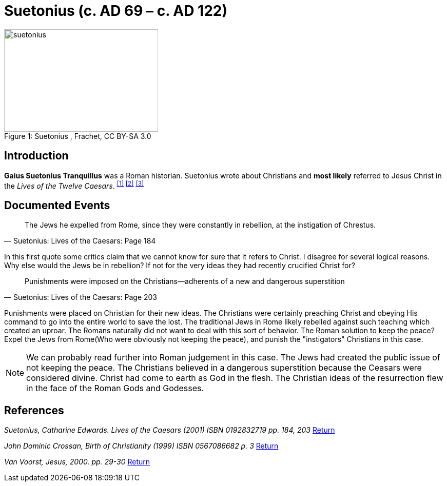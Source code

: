 = Suetonius  (c. AD 69 – c. AD 122)

.Suetonius , Frachet, CC BY-SA 3.0
image::suetonius.jpg[caption="Figure 1: ", 300,200, role=center]

[#intro]
== Introduction

**Gaius Suetonius Tranquillus** was a Roman historian. Suetonius wrote about Christians and **most likely** referred to Jesus Christ in the __Lives of the Twelve Caesars__. ^<<#1>>^ ^<<#2>>^ ^<<#3>>^

== Documented Events


[quote, Suetonius: Lives of the Caesars: Page 184]
____
The Jews he expelled from Rome, since they were constantly in rebellion, at the instigation of Chrestus.
____

In this first quote some critics claim that we cannot know for sure that it refers to Christ. I disagree for several logical reasons. Why else would the Jews be in rebellion?
If not for the very ideas they had recently crucified Christ for?


[quote, Suetonius: Lives of the Caesars: Page 203]
____
Punishments were imposed on the Christians—adherents of a new
and dangerous superstition
____

Punishments were placed on Christian for their new ideas.
The Christians were certainly preaching Christ and obeying His command to go into the entire world to save the lost.
The traditional Jews in Rome likely rebelled against such teaching which created an uproar.
The Romans naturally did not want to deal with this sort of behavior.
The Roman solution to keep the peace?
Expel the Jews from Rome(Who were obviously not keeping the peace), and punish the "instigators" Christians in this case.

[NOTE]
====
We can probably read further into Roman judgement in this case.
The Jews had created the public issue of not keeping the peace.
The Christians believed in a dangerous superstition because the Ceasars were considered divine.
Christ had come to earth as God in the flesh.
The Christian ideas of the resurrection flew in the face of the Roman Gods and Godesses.
====



== References

[#1]
__Suetonius, Catharine Edwards. Lives of the Caesars (2001) ISBN 0192832719 pp. 184, 203__ <<#intro, Return>>

[#2]
__John Dominic Crossan, Birth of Christianity (1999) ISBN 0567086682 p. 3__ <<#intro, Return>>

[#3]
__Van Voorst, Jesus, 2000. pp. 29-30__ <<#intro, Return>>

